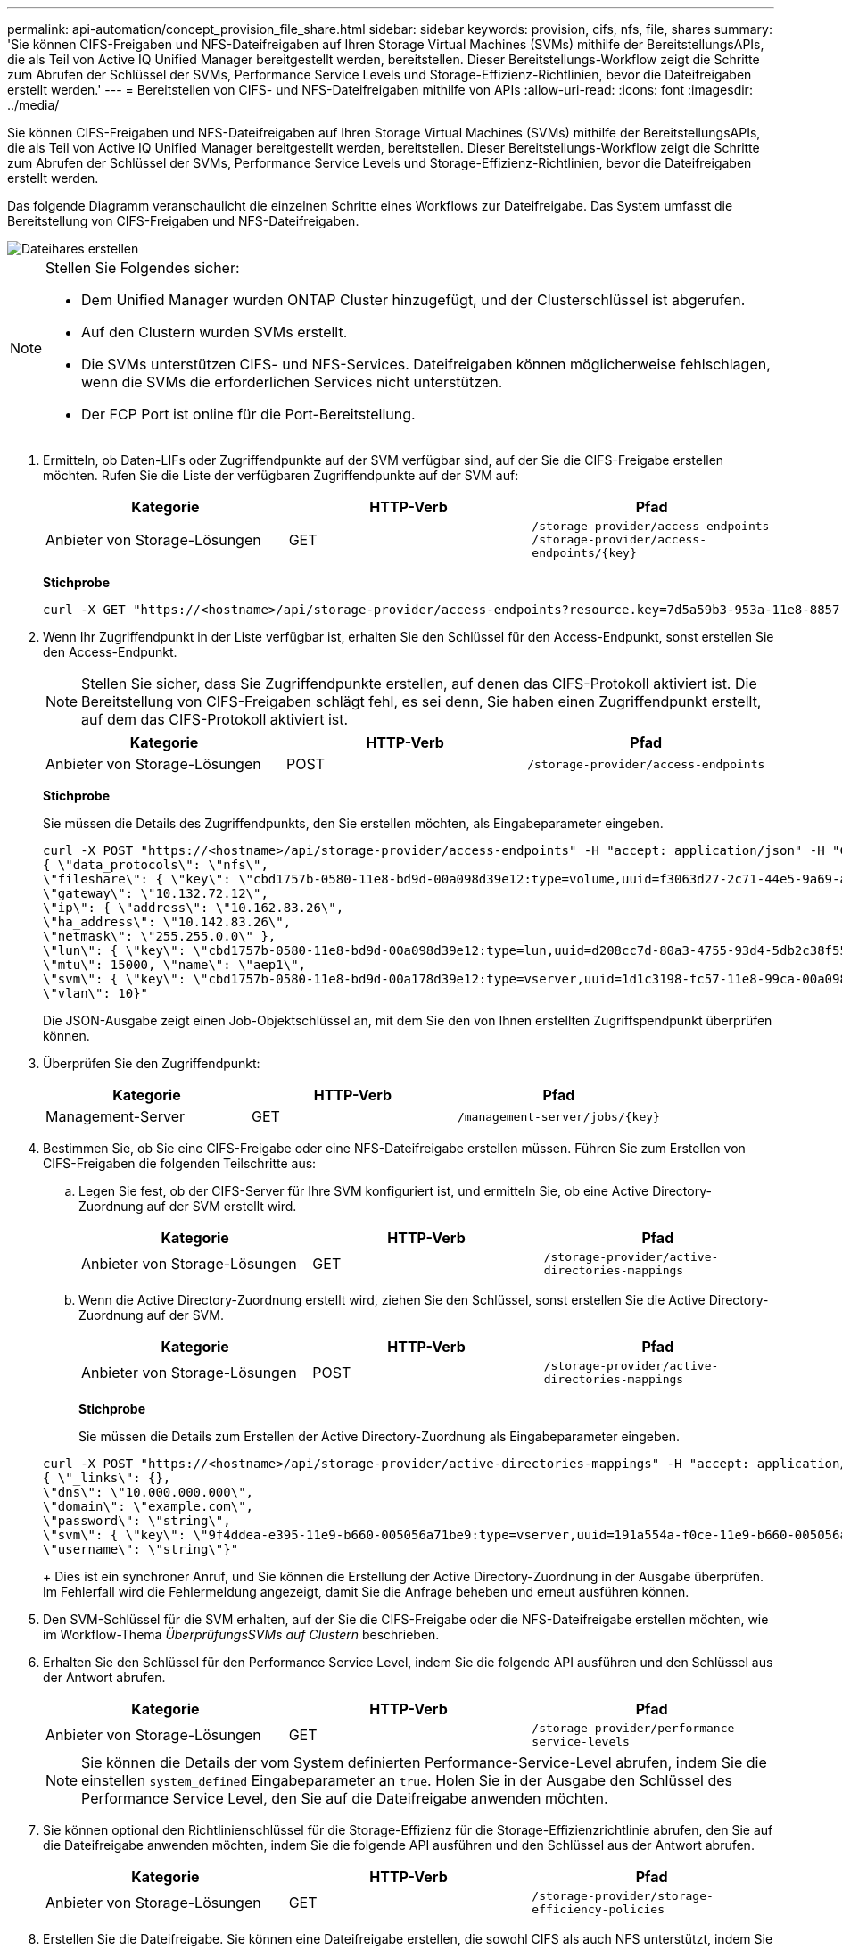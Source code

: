 ---
permalink: api-automation/concept_provision_file_share.html 
sidebar: sidebar 
keywords: provision, cifs, nfs, file, shares 
summary: 'Sie können CIFS-Freigaben und NFS-Dateifreigaben auf Ihren Storage Virtual Machines (SVMs) mithilfe der BereitstellungsAPIs, die als Teil von Active IQ Unified Manager bereitgestellt werden, bereitstellen. Dieser Bereitstellungs-Workflow zeigt die Schritte zum Abrufen der Schlüssel der SVMs, Performance Service Levels und Storage-Effizienz-Richtlinien, bevor die Dateifreigaben erstellt werden.' 
---
= Bereitstellen von CIFS- und NFS-Dateifreigaben mithilfe von APIs
:allow-uri-read: 
:icons: font
:imagesdir: ../media/


[role="lead"]
Sie können CIFS-Freigaben und NFS-Dateifreigaben auf Ihren Storage Virtual Machines (SVMs) mithilfe der BereitstellungsAPIs, die als Teil von Active IQ Unified Manager bereitgestellt werden, bereitstellen. Dieser Bereitstellungs-Workflow zeigt die Schritte zum Abrufen der Schlüssel der SVMs, Performance Service Levels und Storage-Effizienz-Richtlinien, bevor die Dateifreigaben erstellt werden.

Das folgende Diagramm veranschaulicht die einzelnen Schritte eines Workflows zur Dateifreigabe. Das System umfasst die Bereitstellung von CIFS-Freigaben und NFS-Dateifreigaben.

image::../media/create_fileshares.gif[Dateihares erstellen]

[NOTE]
====
Stellen Sie Folgendes sicher:

* Dem Unified Manager wurden ONTAP Cluster hinzugefügt, und der Clusterschlüssel ist abgerufen.
* Auf den Clustern wurden SVMs erstellt.
* Die SVMs unterstützen CIFS- und NFS-Services. Dateifreigaben können möglicherweise fehlschlagen, wenn die SVMs die erforderlichen Services nicht unterstützen.
* Der FCP Port ist online für die Port-Bereitstellung.


====
. Ermitteln, ob Daten-LIFs oder Zugriffendpunkte auf der SVM verfügbar sind, auf der Sie die CIFS-Freigabe erstellen möchten. Rufen Sie die Liste der verfügbaren Zugriffendpunkte auf der SVM auf:
+
[cols="3*"]
|===
| Kategorie | HTTP-Verb | Pfad 


 a| 
Anbieter von Storage-Lösungen
 a| 
GET
 a| 
`/storage-provider/access-endpoints`
`/storage-provider/access-endpoints/\{key}`

|===
+
*Stichprobe*

+
[listing]
----
curl -X GET "https://<hostname>/api/storage-provider/access-endpoints?resource.key=7d5a59b3-953a-11e8-8857-00a098dcc959" -H "accept: application/json" -H "Authorization: Basic <Base64EncodedCredentials>"
----
. Wenn Ihr Zugriffendpunkt in der Liste verfügbar ist, erhalten Sie den Schlüssel für den Access-Endpunkt, sonst erstellen Sie den Access-Endpunkt.
+
[NOTE]
====
Stellen Sie sicher, dass Sie Zugriffendpunkte erstellen, auf denen das CIFS-Protokoll aktiviert ist. Die Bereitstellung von CIFS-Freigaben schlägt fehl, es sei denn, Sie haben einen Zugriffendpunkt erstellt, auf dem das CIFS-Protokoll aktiviert ist.

====
+
[cols="3*"]
|===
| Kategorie | HTTP-Verb | Pfad 


 a| 
Anbieter von Storage-Lösungen
 a| 
POST
 a| 
`/storage-provider/access-endpoints`

|===
+
*Stichprobe*

+
Sie müssen die Details des Zugriffendpunkts, den Sie erstellen möchten, als Eingabeparameter eingeben.

+
[listing]
----
curl -X POST "https://<hostname>/api/storage-provider/access-endpoints" -H "accept: application/json" -H "Content-Type: application/json" -H "Authorization: Basic <Base64EncodedCredentials>"
{ \"data_protocols\": \"nfs\",
\"fileshare\": { \"key\": \"cbd1757b-0580-11e8-bd9d-00a098d39e12:type=volume,uuid=f3063d27-2c71-44e5-9a69-a3927c19c8fc\" },
\"gateway\": \"10.132.72.12\",
\"ip\": { \"address\": \"10.162.83.26\",
\"ha_address\": \"10.142.83.26\",
\"netmask\": \"255.255.0.0\" },
\"lun\": { \"key\": \"cbd1757b-0580-11e8-bd9d-00a098d39e12:type=lun,uuid=d208cc7d-80a3-4755-93d4-5db2c38f55a6\" },
\"mtu\": 15000, \"name\": \"aep1\",
\"svm\": { \"key\": \"cbd1757b-0580-11e8-bd9d-00a178d39e12:type=vserver,uuid=1d1c3198-fc57-11e8-99ca-00a098d38e12\" },
\"vlan\": 10}"
----
+
Die JSON-Ausgabe zeigt einen Job-Objektschlüssel an, mit dem Sie den von Ihnen erstellten Zugriffspendpunkt überprüfen können.

. Überprüfen Sie den Zugriffendpunkt:
+
[cols="3*"]
|===
| Kategorie | HTTP-Verb | Pfad 


 a| 
Management-Server
 a| 
GET
 a| 
`/management-server/jobs/\{key}`

|===
. Bestimmen Sie, ob Sie eine CIFS-Freigabe oder eine NFS-Dateifreigabe erstellen müssen. Führen Sie zum Erstellen von CIFS-Freigaben die folgenden Teilschritte aus:
+
.. Legen Sie fest, ob der CIFS-Server für Ihre SVM konfiguriert ist, und ermitteln Sie, ob eine Active Directory-Zuordnung auf der SVM erstellt wird.
+
[cols="3*"]
|===
| Kategorie | HTTP-Verb | Pfad 


 a| 
Anbieter von Storage-Lösungen
 a| 
GET
 a| 
`/storage-provider/active-directories-mappings`

|===
.. Wenn die Active Directory-Zuordnung erstellt wird, ziehen Sie den Schlüssel, sonst erstellen Sie die Active Directory-Zuordnung auf der SVM.
+
[cols="3*"]
|===
| Kategorie | HTTP-Verb | Pfad 


 a| 
Anbieter von Storage-Lösungen
 a| 
POST
 a| 
`/storage-provider/active-directories-mappings`

|===
+
*Stichprobe*

+
Sie müssen die Details zum Erstellen der Active Directory-Zuordnung als Eingabeparameter eingeben.

+
[listing]
----
curl -X POST "https://<hostname>/api/storage-provider/active-directories-mappings" -H "accept: application/json" -H "Content-Type: application/json" -H "Authorization: Basic <Base64EncodedCredentials>"
{ \"_links\": {},
\"dns\": \"10.000.000.000\",
\"domain\": \"example.com\",
\"password\": \"string\",
\"svm\": { \"key\": \"9f4ddea-e395-11e9-b660-005056a71be9:type=vserver,uuid=191a554a-f0ce-11e9-b660-005056a71be9\" },
\"username\": \"string\"}"
----
+
Dies ist ein synchroner Anruf, und Sie können die Erstellung der Active Directory-Zuordnung in der Ausgabe überprüfen. Im Fehlerfall wird die Fehlermeldung angezeigt, damit Sie die Anfrage beheben und erneut ausführen können.



. Den SVM-Schlüssel für die SVM erhalten, auf der Sie die CIFS-Freigabe oder die NFS-Dateifreigabe erstellen möchten, wie im Workflow-Thema _ÜberprüfungsSVMs auf Clustern_ beschrieben.
. Erhalten Sie den Schlüssel für den Performance Service Level, indem Sie die folgende API ausführen und den Schlüssel aus der Antwort abrufen.
+
[cols="3*"]
|===
| Kategorie | HTTP-Verb | Pfad 


 a| 
Anbieter von Storage-Lösungen
 a| 
GET
 a| 
`/storage-provider/performance-service-levels`

|===
+
[NOTE]
====
Sie können die Details der vom System definierten Performance-Service-Level abrufen, indem Sie die einstellen `system_defined` Eingabeparameter an `true`. Holen Sie in der Ausgabe den Schlüssel des Performance Service Level, den Sie auf die Dateifreigabe anwenden möchten.

====
. Sie können optional den Richtlinienschlüssel für die Storage-Effizienz für die Storage-Effizienzrichtlinie abrufen, den Sie auf die Dateifreigabe anwenden möchten, indem Sie die folgende API ausführen und den Schlüssel aus der Antwort abrufen.
+
[cols="3*"]
|===
| Kategorie | HTTP-Verb | Pfad 


 a| 
Anbieter von Storage-Lösungen
 a| 
GET
 a| 
`/storage-provider/storage-efficiency-policies`

|===
. Erstellen Sie die Dateifreigabe. Sie können eine Dateifreigabe erstellen, die sowohl CIFS als auch NFS unterstützt, indem Sie die Zugriffssteuerungsliste und die Exportrichtlinie angeben. Die folgenden Teilschritte enthalten Informationen, wenn Sie eine Dateifreigabe erstellen möchten, um nur eines der Protokolle auf dem Volume zu unterstützen. Sie können auch eine NFS-Dateifreigabe aktualisieren, um die Zugriffssteuerungsliste einzuschließen, nachdem Sie die NFS-Freigabe erstellt haben. Informationen hierzu finden Sie im Thema „_Modifizieren von Storage Workloads_“.
+
.. Wenn Sie nur eine CIFS-Freigabe erstellen möchten, sammeln Sie Informationen über die Zugriffssteuerungsliste (Access Control List, ACL). Geben Sie für die Erstellung der CIFS-Freigabe gültige Werte für die folgenden Eingabeparameter an. Für jede Benutzergruppe, die Sie zuweisen, wird bei der Bereitstellung einer CIFS/SMB-Freigabe eine ACL erstellt. Auf der Grundlage der von Ihnen für die ACL- und Active Directory-Zuordnung eingegebenen Werte werden die Zugriffssteuerung und Zuordnung für die CIFS-Freigabe bei ihrer Erstellung festgelegt.
+
*Ein Curl-Befehl mit Beispielwerten*

+
[listing]
----
{
  "access_control": {
    "acl": [
      {
        "permission": "read",
        "user_or_group": "everyone"
      }
    ],
    "active_directory_mapping": {
      "key": "3b648c1b-d965-03b7-20da-61b791a6263c"
    },
----
.. Um nur eine NFS-Dateifreigabe zu erstellen, sammeln Sie die Informationen über die Exportrichtlinie. Geben Sie für die Erstellung der NFS-Dateifreigabe gültige Werte für die folgenden Eingabeparameter an. Auf Grundlage Ihrer Werte ist die Exportrichtlinie mit der NFS-Dateifreigabe verbunden, wenn sie erstellt wird.
+
[NOTE]
====
Während Sie die NFS-Freigabe bereitstellen, können Sie entweder eine Exportrichtlinie erstellen, indem Sie alle erforderlichen Werte angeben oder den Schlüssel für die Exportrichtlinie angeben und eine vorhandene Exportrichtlinie wiederverwenden. Wenn Sie eine Exportrichtlinie für die Storage-VM wiederverwenden möchten, müssen Sie den Schlüssel für die Exportrichtlinie hinzufügen. Wenn Sie den Schlüssel nicht kennen, können Sie den Schlüssel für die Exportrichtlinie über abrufen `/datacenter/protocols/nfs/export-policies` API: Zum Erstellen einer neuen Richtlinie müssen Sie die Regeln eingeben, die im folgenden Beispiel angezeigt werden. Bei den eingegebenen Regeln versucht die API, nach einer vorhandenen Exportrichtlinie zu suchen, indem sie den Host, die Storage-VM und die Regeln anpasst. Wenn eine Exportrichtlinie vorhanden ist, wird sie verwendet. Andernfalls wird eine neue Exportrichtlinie erstellt.

====
+
*Ein Curl-Befehl mit Beispielwerten*

+
[listing]
----
"export_policy": {
      "key": "7d5a59b3-953a-11e8-8857-00a098dcc959:type=export_policy,uuid=1460288880641",
      "name_tag": "ExportPolicyNameTag",
      "rules": [
        {
          "clients": [
            {
              "match": "0.0.0.0/0"
            }
----


+
Geben Sie nach der Konfiguration der Zugriffssteuerungsliste und der Exportrichtlinie die gültigen Werte für die obligatorischen Eingabeparameter für CIFS- und NFS-Dateifreigaben ein:



[NOTE]
====
Die Richtlinie zur Storage-Effizienz ist ein optionaler Parameter zum Erstellen von Dateifreigaben.

====
[cols="3*"]
|===
| Kategorie | HTTP-Verb | Pfad 


 a| 
Anbieter von Storage-Lösungen
 a| 
POST
 a| 
`/storage-provider/file-shares`

|===
Die JSON-Ausgabe zeigt einen Job-Objektschlüssel an, mit dem Sie die von Ihnen erstellte Dateifreigabe überprüfen können. . Überprüfen Sie die Erstellung der Dateifreigabe, indem Sie den bei der Abfrage des Jobs zurückgegebenen Job-Objektschlüssel verwenden:

[cols="3*"]
|===
| Kategorie | HTTP-Verb | Pfad 


 a| 
Management-Server
 a| 
GET
 a| 
`/management-server/jobs/\{key}`

|===
Am Ende der Antwort sehen Sie den Schlüssel der erstellten Dateifreigabe.

[listing]
----

    ],
    "job_results": [
        {
            "name": "fileshareKey",
            "value": "7d5a59b3-953a-11e8-8857-00a098dcc959:type=volume,uuid=e581c23a-1037-11ea-ac5a-00a098dcc6b6"
        }
    ],
    "_links": {
        "self": {
            "href": "/api/management-server/jobs/06a6148bf9e862df:-2611856e:16e8d47e722:-7f87"
        }
    }
}
----
. Überprüfen Sie die Erstellung der Dateifreigabe, indem Sie die folgende API mit dem zurückgegebenen Schlüssel ausführen:
+
[cols="3*"]
|===
| Kategorie | HTTP-Verb | Pfad 


 a| 
Anbieter von Storage-Lösungen
 a| 
GET
 a| 
`/storage-provider/file-shares/\{key}`

|===
+
*Beispiel JSON-Ausgabe*

+
Sie sehen, dass die POST-Methode von `/storage-provider/file-shares` Intern ruft alle für die einzelnen Funktionen erforderlichen APIs auf und erstellt das Objekt. Zum Beispiel ruft er die auf `/storage-provider/performance-service-levels/` API zum Zuweisen des Performance Service Levels in der Dateifreigabe.

+
[listing]
----
{
    "key": "7d5a59b3-953a-11e8-8857-00a098dcc959:type=volume,uuid=e581c23a-1037-11ea-ac5a-00a098dcc6b6",
    "name": "FileShare_377",
    "cluster": {
        "uuid": "7d5a59b3-953a-11e8-8857-00a098dcc959",
        "key": "7d5a59b3-953a-11e8-8857-00a098dcc959:type=cluster,uuid=7d5a59b3-953a-11e8-8857-00a098dcc959",
        "name": "AFFA300-206-68-70-72-74",
        "_links": {
            "self": {
                "href": "/api/datacenter/cluster/clusters/7d5a59b3-953a-11e8-8857-00a098dcc959:type=cluster,uuid=7d5a59b3-953a-11e8-8857-00a098dcc959"
            }
        }
    },
    "svm": {
        "uuid": "b106d7b1-51e9-11e9-8857-00a098dcc959",
        "key": "7d5a59b3-953a-11e8-8857-00a098dcc959:type=vserver,uuid=b106d7b1-51e9-11e9-8857-00a098dcc959",
        "name": "RRT_ritu_vs1",
        "_links": {
            "self": {
                "href": "/api/datacenter/svm/svms/7d5a59b3-953a-11e8-8857-00a098dcc959:type=vserver,uuid=b106d7b1-51e9-11e9-8857-00a098dcc959"
            }
        }
    },
    "assigned_performance_service_level": {
        "key": "1251e51b-069f-11ea-980d-fa163e82bbf2",
        "name": "Value",
        "peak_iops": 75,
        "expected_iops": 75,
        "_links": {
            "self": {
                "href": "/api/storage-provider/performance-service-levels/1251e51b-069f-11ea-980d-fa163e82bbf2"
            }
        }
    },
    "recommended_performance_service_level": {
        "key": null,
        "name": "Idle",
        "peak_iops": null,
        "expected_iops": null,
        "_links": {}
    },
    "space": {
        "size": 104857600
    },
    "assigned_storage_efficiency_policy": {
        "key": null,
        "name": "Unassigned",
        "_links": {}
    },
    "access_control": {
        "acl": [
            {
                "user_or_group": "everyone",
                "permission": "read"
            }
        ],
        "export_policy": {
            "id": 1460288880641,
            "key": "7d5a59b3-953a-11e8-8857-00a098dcc959:type=export_policy,uuid=1460288880641",
            "name": "default",
            "rules": [
                {
                    "anonymous_user": "65534",
                    "clients": [
                        {
                            "match": "0.0.0.0/0"
                        }
                    ],
                    "index": 1,
                    "protocols": [
                        "nfs3",
                        "nfs4"
                    ],
                    "ro_rule": [
                        "sys"
                    ],
                    "rw_rule": [
                        "sys"
                    ],
                    "superuser": [
                        "none"
                    ]
                },
                {
                    "anonymous_user": "65534",
                    "clients": [
                        {
                            "match": "0.0.0.0/0"
                        }
                    ],
                    "index": 2,
                    "protocols": [
                        "cifs"
                    ],
                    "ro_rule": [
                        "ntlm"
                    ],
                    "rw_rule": [
                        "ntlm"
                    ],
                    "superuser": [
                        "none"
                    ]
                }
            ],
            "_links": {
                "self": {
                    "href": "/api/datacenter/protocols/nfs/export-policies/7d5a59b3-953a-11e8-8857-00a098dcc959:type=export_policy,uuid=1460288880641"
                }
            }
        }
    },
    "_links": {
        "self": {
            "href": "/api/storage-provider/file-shares/7d5a59b3-953a-11e8-8857-00a098dcc959:type=volume,uuid=e581c23a-1037-11ea-ac5a-00a098dcc6b6"
        }
    }
}
----

